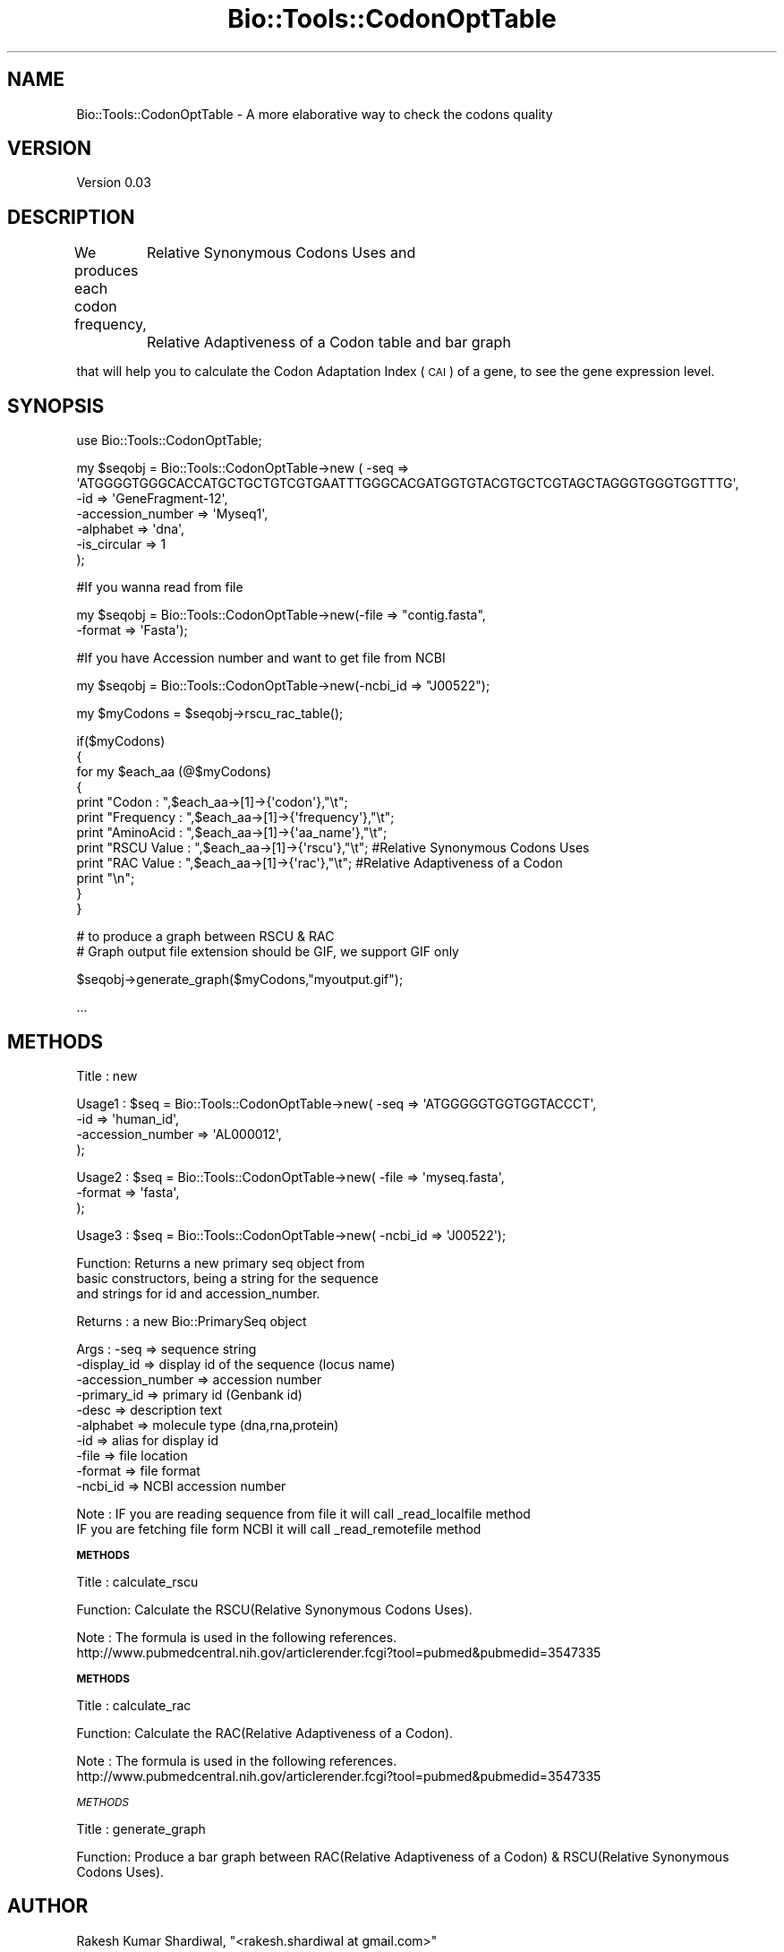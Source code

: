 .\" Automatically generated by Pod::Man v1.37, Pod::Parser v1.32
.\"
.\" Standard preamble:
.\" ========================================================================
.de Sh \" Subsection heading
.br
.if t .Sp
.ne 5
.PP
\fB\\$1\fR
.PP
..
.de Sp \" Vertical space (when we can't use .PP)
.if t .sp .5v
.if n .sp
..
.de Vb \" Begin verbatim text
.ft CW
.nf
.ne \\$1
..
.de Ve \" End verbatim text
.ft R
.fi
..
.\" Set up some character translations and predefined strings.  \*(-- will
.\" give an unbreakable dash, \*(PI will give pi, \*(L" will give a left
.\" double quote, and \*(R" will give a right double quote.  \*(C+ will
.\" give a nicer C++.  Capital omega is used to do unbreakable dashes and
.\" therefore won't be available.  \*(C` and \*(C' expand to `' in nroff,
.\" nothing in troff, for use with C<>.
.tr \(*W-
.ds C+ C\v'-.1v'\h'-1p'\s-2+\h'-1p'+\s0\v'.1v'\h'-1p'
.ie n \{\
.    ds -- \(*W-
.    ds PI pi
.    if (\n(.H=4u)&(1m=24u) .ds -- \(*W\h'-12u'\(*W\h'-12u'-\" diablo 10 pitch
.    if (\n(.H=4u)&(1m=20u) .ds -- \(*W\h'-12u'\(*W\h'-8u'-\"  diablo 12 pitch
.    ds L" ""
.    ds R" ""
.    ds C` ""
.    ds C' ""
'br\}
.el\{\
.    ds -- \|\(em\|
.    ds PI \(*p
.    ds L" ``
.    ds R" ''
'br\}
.\"
.\" If the F register is turned on, we'll generate index entries on stderr for
.\" titles (.TH), headers (.SH), subsections (.Sh), items (.Ip), and index
.\" entries marked with X<> in POD.  Of course, you'll have to process the
.\" output yourself in some meaningful fashion.
.if \nF \{\
.    de IX
.    tm Index:\\$1\t\\n%\t"\\$2"
..
.    nr % 0
.    rr F
.\}
.\"
.\" For nroff, turn off justification.  Always turn off hyphenation; it makes
.\" way too many mistakes in technical documents.
.hy 0
.if n .na
.\"
.\" Accent mark definitions (@(#)ms.acc 1.5 88/02/08 SMI; from UCB 4.2).
.\" Fear.  Run.  Save yourself.  No user-serviceable parts.
.    \" fudge factors for nroff and troff
.if n \{\
.    ds #H 0
.    ds #V .8m
.    ds #F .3m
.    ds #[ \f1
.    ds #] \fP
.\}
.if t \{\
.    ds #H ((1u-(\\\\n(.fu%2u))*.13m)
.    ds #V .6m
.    ds #F 0
.    ds #[ \&
.    ds #] \&
.\}
.    \" simple accents for nroff and troff
.if n \{\
.    ds ' \&
.    ds ` \&
.    ds ^ \&
.    ds , \&
.    ds ~ ~
.    ds /
.\}
.if t \{\
.    ds ' \\k:\h'-(\\n(.wu*8/10-\*(#H)'\'\h"|\\n:u"
.    ds ` \\k:\h'-(\\n(.wu*8/10-\*(#H)'\`\h'|\\n:u'
.    ds ^ \\k:\h'-(\\n(.wu*10/11-\*(#H)'^\h'|\\n:u'
.    ds , \\k:\h'-(\\n(.wu*8/10)',\h'|\\n:u'
.    ds ~ \\k:\h'-(\\n(.wu-\*(#H-.1m)'~\h'|\\n:u'
.    ds / \\k:\h'-(\\n(.wu*8/10-\*(#H)'\z\(sl\h'|\\n:u'
.\}
.    \" troff and (daisy-wheel) nroff accents
.ds : \\k:\h'-(\\n(.wu*8/10-\*(#H+.1m+\*(#F)'\v'-\*(#V'\z.\h'.2m+\*(#F'.\h'|\\n:u'\v'\*(#V'
.ds 8 \h'\*(#H'\(*b\h'-\*(#H'
.ds o \\k:\h'-(\\n(.wu+\w'\(de'u-\*(#H)/2u'\v'-.3n'\*(#[\z\(de\v'.3n'\h'|\\n:u'\*(#]
.ds d- \h'\*(#H'\(pd\h'-\w'~'u'\v'-.25m'\f2\(hy\fP\v'.25m'\h'-\*(#H'
.ds D- D\\k:\h'-\w'D'u'\v'-.11m'\z\(hy\v'.11m'\h'|\\n:u'
.ds th \*(#[\v'.3m'\s+1I\s-1\v'-.3m'\h'-(\w'I'u*2/3)'\s-1o\s+1\*(#]
.ds Th \*(#[\s+2I\s-2\h'-\w'I'u*3/5'\v'-.3m'o\v'.3m'\*(#]
.ds ae a\h'-(\w'a'u*4/10)'e
.ds Ae A\h'-(\w'A'u*4/10)'E
.    \" corrections for vroff
.if v .ds ~ \\k:\h'-(\\n(.wu*9/10-\*(#H)'\s-2\u~\d\s+2\h'|\\n:u'
.if v .ds ^ \\k:\h'-(\\n(.wu*10/11-\*(#H)'\v'-.4m'^\v'.4m'\h'|\\n:u'
.    \" for low resolution devices (crt and lpr)
.if \n(.H>23 .if \n(.V>19 \
\{\
.    ds : e
.    ds 8 ss
.    ds o a
.    ds d- d\h'-1'\(ga
.    ds D- D\h'-1'\(hy
.    ds th \o'bp'
.    ds Th \o'LP'
.    ds ae ae
.    ds Ae AE
.\}
.rm #[ #] #H #V #F C
.\" ========================================================================
.\"
.IX Title "Bio::Tools::CodonOptTable 3pm"
.TH Bio::Tools::CodonOptTable 3pm "2009-01-01" "perl v5.8.8" "User Contributed Perl Documentation"
.SH "NAME"
Bio::Tools::CodonOptTable \- A more elaborative way to check the codons quality
.SH "VERSION"
.IX Header "VERSION"
Version 0.03
.SH "DESCRIPTION"
.IX Header "DESCRIPTION"
We produces each codon frequency,
	    Relative Synonymous Codons Uses and
	    Relative Adaptiveness of a Codon table and bar graph
.PP
that will help you to calculate the Codon Adaptation Index (\s-1CAI\s0) of a gene, to see the gene expression level.
.SH "SYNOPSIS"
.IX Header "SYNOPSIS"
.Vb 1
\&    use Bio::Tools::CodonOptTable;
.Ve
.PP
.Vb 6
\&    my $seqobj = Bio::Tools::CodonOptTable\->new ( \-seq => \(aqATGGGGTGGGCACCATGCTGCTGTCGTGAATTTGGGCACGATGGTGTACGTGCTCGTAGCTAGGGTGGGTGGTTTG\(aq,
\&                                   \-id  => \(aqGeneFragment\-12\(aq,
\&                                   \-accession_number => \(aqMyseq1\(aq,
\&                                   \-alphabet => \(aqdna\(aq,
\&                                   \-is_circular => 1
\&                                   );
.Ve
.PP
.Vb 1
\&    #If you wanna read from file
.Ve
.PP
.Vb 2
\&    my $seqobj = Bio::Tools::CodonOptTable\->new(\-file => "contig.fasta",
\&                                             \-format => \(aqFasta\(aq);
.Ve
.PP
.Vb 1
\&    #If you have Accession number and want to get file from NCBI
.Ve
.PP
.Vb 1
\&    my $seqobj = Bio::Tools::CodonOptTable\->new(\-ncbi_id => "J00522");
.Ve
.PP
.Vb 1
\&    my $myCodons = $seqobj\->rscu_rac_table();
.Ve
.PP
.Vb 12
\&    if($myCodons)
\&        {
\&            for my $each_aa (@$myCodons)
\&                    {
\&                        print "Codon      : ",$each_aa\->[1]\->{\(aqcodon\(aq},"\et";
\&                        print "Frequency  : ",$each_aa\->[1]\->{\(aqfrequency\(aq},"\et";
\&                        print "AminoAcid  : ",$each_aa\->[1]\->{\(aqaa_name\(aq},"\et";
\&                        print "RSCU Value : ",$each_aa\->[1]\->{\(aqrscu\(aq},"\et"; #Relative Synonymous Codons Uses
\&                        print "RAC Value  : ",$each_aa\->[1]\->{\(aqrac\(aq},"\et"; #Relative Adaptiveness of a Codon
\&                        print "\en";
\&                    }
\&        }
.Ve
.PP
.Vb 2
\&    # to produce a graph between RSCU & RAC
\&    # Graph output file extension should be GIF, we support GIF only
.Ve
.PP
.Vb 1
\&    $seqobj\->generate_graph($myCodons,"myoutput.gif");
.Ve
.PP
.Vb 1
\&    ...
.Ve
.SH "METHODS"
.IX Header "METHODS"
.Vb 1
\&    Title   : new
.Ve
.PP
.Vb 4
\&    Usage1   : $seq    = Bio::Tools::CodonOptTable\->new( \-seq => \(aqATGGGGGTGGTGGTACCCT\(aq,
\&                                              \-id  => \(aqhuman_id\(aq,
\&                                              \-accession_number => \(aqAL000012\(aq,
\&                                              );
.Ve
.PP
.Vb 3
\&    Usage2   : $seq    = Bio::Tools::CodonOptTable\->new( \-file => \(aqmyseq.fasta\(aq,
\&                                              \-format => \(aqfasta\(aq,
\&                                              );
.Ve
.PP
.Vb 1
\&    Usage3   : $seq    = Bio::Tools::CodonOptTable\->new( \-ncbi_id => \(aqJ00522\(aq);
.Ve
.PP
.Vb 3
\&    Function: Returns a new primary seq object from
\&              basic constructors, being a string for the sequence
\&              and strings for id and accession_number.
.Ve
.PP
.Vb 1
\&    Returns : a new Bio::PrimarySeq object
.Ve
.PP
.Vb 10
\&    Args    : \-seq              => sequence string
\&              \-display_id       => display id of the sequence (locus name) 
\&              \-accession_number => accession number
\&              \-primary_id       => primary id (Genbank id)
\&              \-desc             => description text
\&              \-alphabet         => molecule type (dna,rna,protein)
\&              \-id               => alias for display id
\&              \-file             => file location
\&              \-format           => file format
\&              \-ncbi_id          => NCBI accession number
.Ve
.PP
.Vb 2
\&    Note    : IF you are reading sequence from file it will call _read_localfile method
\&              IF you are fetching file form NCBI it will call _read_remotefile method
.Ve
.Sh "\s-1METHODS\s0"
.IX Subsection "METHODS"
.Vb 1
\&    Title   : calculate_rscu
.Ve
.PP
.Vb 1
\&    Function: Calculate the RSCU(Relative Synonymous Codons Uses).
.Ve
.PP
.Vb 2
\&    Note    : The formula is used in the following references.
\&            http://www.pubmedcentral.nih.gov/articlerender.fcgi?tool=pubmed&pubmedid=3547335
.Ve
.Sh "\s-1METHODS\s0"
.IX Subsection "METHODS"
.Vb 1
\&    Title   : calculate_rac
.Ve
.PP
.Vb 1
\&    Function: Calculate the RAC(Relative Adaptiveness of a Codon).
.Ve
.PP
.Vb 2
\&    Note    : The formula is used in the following references.
\&            http://www.pubmedcentral.nih.gov/articlerender.fcgi?tool=pubmed&pubmedid=3547335
.Ve
.PP
\fI\s-1METHODS\s0\fR
.IX Subsection "METHODS"
.PP
.Vb 1
\&    Title   : generate_graph
.Ve
.PP
.Vb 1
\&    Function: Produce a bar graph between RAC(Relative Adaptiveness of a Codon) & RSCU(Relative Synonymous Codons Uses).
.Ve
.SH "AUTHOR"
.IX Header "AUTHOR"
Rakesh Kumar Shardiwal, \f(CW\*(C`<rakesh.shardiwal at gmail.com>\*(C'\fR
.SH "BUGS"
.IX Header "BUGS"
Please report any bugs or feature requests to \f(CW\*(C`bug\-bio\-tools\-codonopttable at rt.cpan.org\*(C'\fR, or through
the web interface at <http://rt.cpan.org/NoAuth/ReportBug.html?Queue=Bio\-Tools\-CodonOptTable>.  I will be notified, and then you'll
automatically be notified of progress on your bug as I make changes.
.SH "SUPPORT"
.IX Header "SUPPORT"
You can find documentation for this module with the perldoc command.
.PP
.Vb 1
\&    perldoc Bio::Tools::CodonOptTable
.Ve
.PP
You can also look for information at:
.IP "* \s-1RT:\s0 \s-1CPAN\s0's request tracker" 4
.IX Item "RT: CPAN's request tracker"
<http://rt.cpan.org/NoAuth/Bugs.html?Dist=Bio\-Tools\-CodonOptTable>
.IP "* AnnoCPAN: Annotated \s-1CPAN\s0 documentation" 4
.IX Item "AnnoCPAN: Annotated CPAN documentation"
<http://annocpan.org/dist/Bio\-Tools\-CodonOptTable>
.IP "* \s-1CPAN\s0 Ratings" 4
.IX Item "CPAN Ratings"
<http://cpanratings.perl.org/d/Bio\-Tools\-CodonOptTable>
.IP "* Search \s-1CPAN\s0" 4
.IX Item "Search CPAN"
<http://search.cpan.org/dist/Bio\-Tools\-CodonOptTable/>
.SH "ACKNOWLEDGEMENTS"
.IX Header "ACKNOWLEDGEMENTS"
Lalchand Kumawat <lalchand82@gmail.com> 
Rajneesh Kumar Sharma <biorajneesh@gmail.com>
.SH "COPYRIGHT & LICENSE"
.IX Header "COPYRIGHT & LICENSE"
Copyright 2008 Rakesh Kumar Shardiwal, all rights reserved.
.PP
This program is free software; you can redistribute it and/or modify it
under the same terms as Perl itself.
